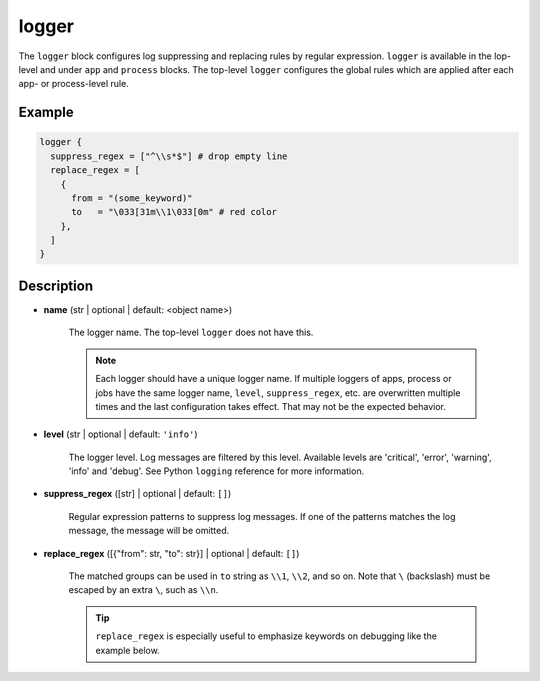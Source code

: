 ======
logger
======

The ``logger`` block configures log suppressing and replacing rules by regular expression. ``logger`` is available in the lop-level and under ``app`` and ``process`` blocks. The top-level ``logger`` configures the global rules which are applied after each app- or process-level rule.

Example
=======

.. code-block:: hcl

    logger {
      suppress_regex = ["^\\s*$"] # drop empty line
      replace_regex = [
        {
          from = "(some_keyword)"
          to   = "\033[31m\\1\033[0m" # red color
        },
      ]
    }

Description
===========

- **name** (str | optional | default: <object name>)

    The logger name. The top-level ``logger`` does not have this.

    .. note::

       Each logger should have a unique logger name. If multiple loggers of apps, process or jobs have the same logger name, ``level``, ``suppress_regex``, etc. are overwritten multiple times and the last configuration takes effect. That may not be the expected behavior.

- **level** (str | optional | default: ``'info'``)

    The logger level. Log messages are filtered by this level. Available levels are 'critical', 'error', 'warning', 'info' and 'debug'. See Python ``logging`` reference for more information.

- **suppress_regex** ([str] | optional | default: ``[]``)

    Regular expression patterns to suppress log messages. If one of the patterns matches the log message, the message will be omitted.

- **replace_regex** ([{"from": str, "to": str}] | optional | default: ``[]``)

    The matched groups can be used in ``to`` string as ``\\1``, ``\\2``, and so on. Note that ``\`` (backslash) must be escaped by an extra ``\``, such as ``\\n``.

    .. tip::

       ``replace_regex`` is especially useful to emphasize keywords on debugging like the example below.
